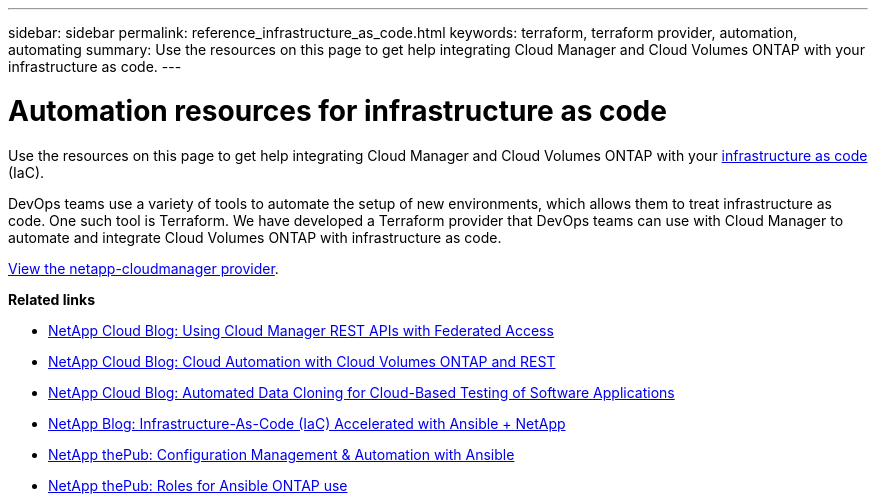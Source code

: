 ---
sidebar: sidebar
permalink: reference_infrastructure_as_code.html
keywords: terraform, terraform provider, automation, automating
summary: Use the resources on this page to get help integrating Cloud Manager and Cloud Volumes ONTAP with your infrastructure as code.
---

= Automation resources for infrastructure as code
:hardbreaks:
:nofooter:
:icons: font
:linkattrs:
:imagesdir: ./media/

[.lead]
Use the resources on this page to get help integrating Cloud Manager and Cloud Volumes ONTAP with your https://www.netapp.com/us/info/what-is-infrastructure-as-code-iac.aspx[infrastructure as code^] (IaC).

DevOps teams use a variety of tools to automate the setup of new environments, which allows them to treat infrastructure as code. One such tool is Terraform. We have developed a Terraform provider that DevOps teams can use with Cloud Manager to automate and integrate Cloud Volumes ONTAP with infrastructure as code.

https://registry.terraform.io/providers/NetApp/netapp-cloudmanager/latest[View the netapp-cloudmanager provider^].

*Related links*

* https://cloud.netapp.com/blog/using-cloud-manager-rest-apis-with-federated-access[NetApp Cloud Blog: Using Cloud Manager REST APIs with Federated Access^]
* https://cloud.netapp.com/blog/cloud-automation-with-cloud-volumes-ontap-rest[NetApp Cloud Blog: Cloud Automation with Cloud Volumes ONTAP and REST^]
* https://cloud.netapp.com/blog/automated-data-cloning-for-cloud-based-testing[NetApp Cloud Blog: Automated Data Cloning for Cloud-Based Testing of Software Applications^]
* https://blog.netapp.com/infrastructure-as-code-accelerated-with-ansible-netapp/[NetApp Blog: Infrastructure-As-Code (IaC) Accelerated with Ansible + NetApp^]
* https://netapp.io/configuration-management-and-automation/[NetApp thePub: Configuration Management & Automation with Ansible^]
* https://netapp.io/2019/03/25/simplicity-at-its-finest-roles-for-ansible-ontap-use/[NetApp thePub: Roles for Ansible ONTAP use^]
